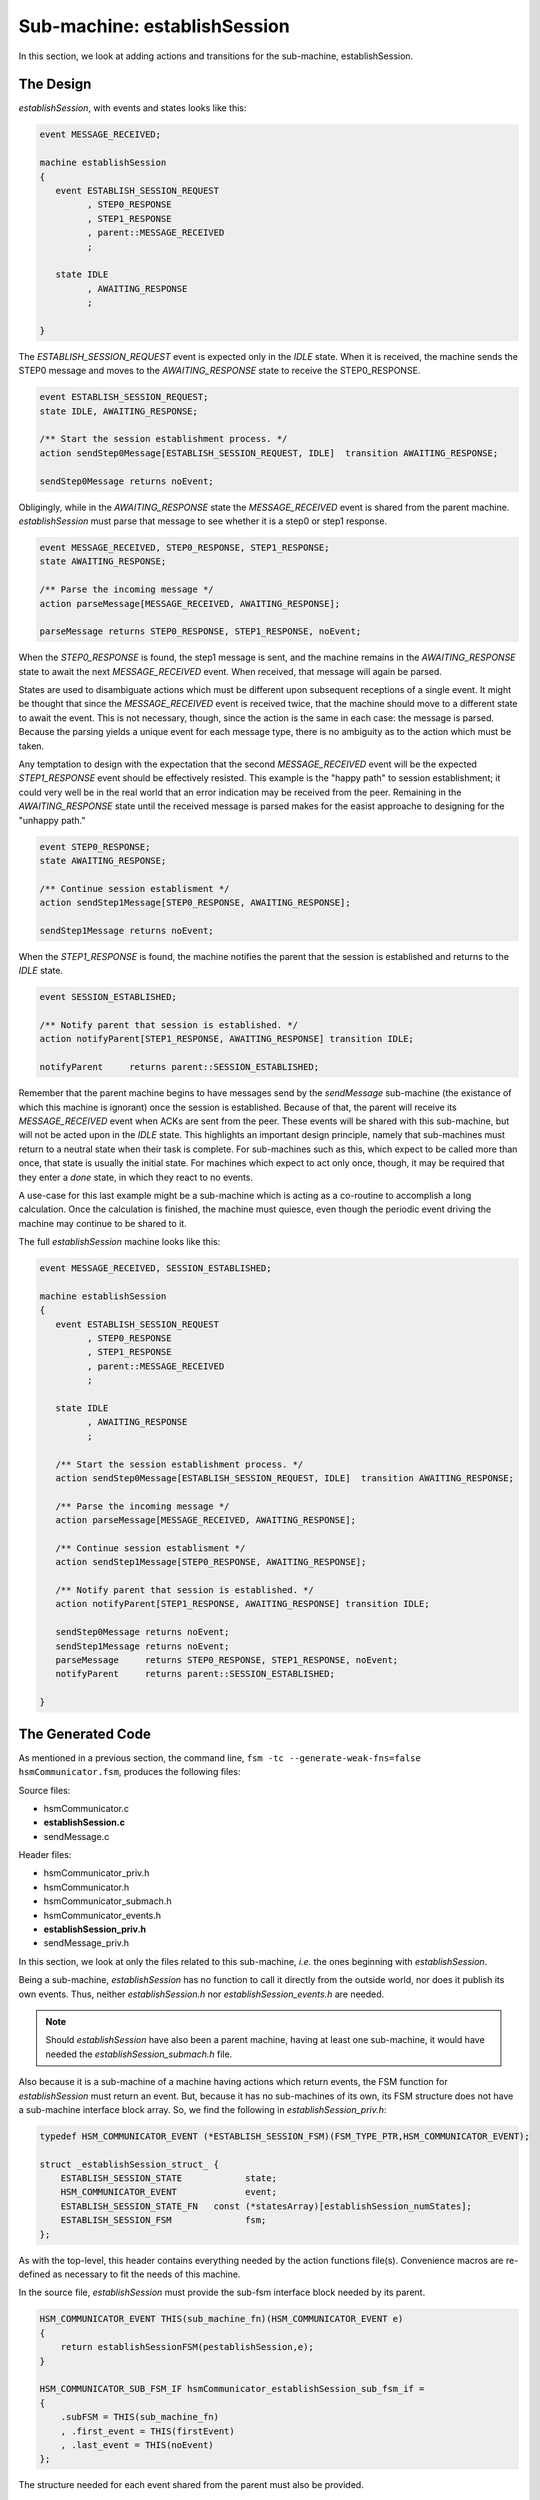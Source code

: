 .. role:: fsmlang(code)
	:language: fsmlang

=============================
Sub-machine: establishSession
=============================

In this section, we look at adding actions and transitions for the sub-machine, establishSession.

----------
The Design
----------

*establishSession*, with events and states looks like this:

.. code-block:: fsmlang

	event MESSAGE_RECEIVED;

	machine establishSession
	{
	   event ESTABLISH_SESSION_REQUEST
	         , STEP0_RESPONSE
	         , STEP1_RESPONSE
	         , parent::MESSAGE_RECEIVED
	         ;

	   state IDLE
	         , AWAITING_RESPONSE
	         ;

	}

The *ESTABLISH_SESSION_REQUEST* event is expected only in the *IDLE* state.  When it is received, the machine sends the STEP0 message
and moves to the *AWAITING_RESPONSE* state to receive the STEP0_RESPONSE.

.. code-block:: fsmlang

	event ESTABLISH_SESSION_REQUEST;
	state IDLE, AWAITING_RESPONSE;

	/** Start the session establishment process. */
	action sendStep0Message[ESTABLISH_SESSION_REQUEST, IDLE]  transition AWAITING_RESPONSE;

	sendStep0Message returns noEvent;

Obligingly, while in the *AWAITING_RESPONSE* state the *MESSAGE_RECEIVED* event is shared from the parent machine.  *establishSession*
must parse that message to see whether it is a step0 or step1 response.

.. code-block:: fsmlang

	event MESSAGE_RECEIVED, STEP0_RESPONSE, STEP1_RESPONSE;
	state AWAITING_RESPONSE;

	/** Parse the incoming message */
	action parseMessage[MESSAGE_RECEIVED, AWAITING_RESPONSE];

	parseMessage returns STEP0_RESPONSE, STEP1_RESPONSE, noEvent;

When the *STEP0_RESPONSE* is found, the step1 message is sent, and the machine remains in the *AWAITING_RESPONSE* state to await the
next *MESSAGE_RECEIVED* event.  When received, that message will again be parsed.

States are used to disambiguate actions which must be different upon subsequent receptions of a single event.  It might be thought that
since the *MESSAGE_RECEIVED* event is received twice, that the machine should move to a different state to await the event.  This is not
necessary, though, since the action is the same in each case: the message is parsed.  Because the parsing yields a unique event for each
message type, there is no ambiguity as to the action which must be taken.

Any temptation to design with the expectation that the second *MESSAGE_RECEIVED* event will be the expected *STEP1_RESPONSE* event should
be effectively resisted.  This example is the "happy path" to session establishment; it could very well be in the real world that an
error indication may be received from the peer.  Remaining in the *AWAITING_RESPONSE* state until the received message is parsed makes for
the easist approache to designing for the "unhappy path."

.. code-block:: fsmlang

	event STEP0_RESPONSE;
	state AWAITING_RESPONSE;

	/** Continue session establisment */
	action sendStep1Message[STEP0_RESPONSE, AWAITING_RESPONSE];

	sendStep1Message returns noEvent;

When the *STEP1_RESPONSE* is found, the machine notifies the parent that the session is established and returns to the *IDLE* state.

.. code-block:: fsmlang

	event SESSION_ESTABLISHED;

	/** Notify parent that session is established. */
	action notifyParent[STEP1_RESPONSE, AWAITING_RESPONSE] transition IDLE;

	notifyParent     returns parent::SESSION_ESTABLISHED;

Remember that the parent machine begins to have messages send by the *sendMessage* sub-machine (the existance of which this machine is
ignorant) once the session is established.  Because of that, the parent will receive its *MESSAGE_RECEIVED* event when ACKs are sent
from the peer.  These events will be shared with this sub-machine, but will not be acted upon in the *IDLE* state.  This highlights an
important design principle, namely that sub-machines must return to a neutral state when their task is complete.  For sub-machines such
as this, which expect to be called more than once, that state is usually the initial state.  For machines which expect to act only once,
though, it may be required that they enter a *done* state, in which they react to no events.

A use-case for this last example might be a sub-machine which is acting as a co-routine to accomplish a long calculation.  Once the
calculation is finished, the machine must quiesce, even though the periodic event driving the machine may continue to be shared to it.

The full *establishSession* machine looks like this:

.. code-block:: fsmlang

	event MESSAGE_RECEIVED, SESSION_ESTABLISHED;

	machine establishSession
	{
	   event ESTABLISH_SESSION_REQUEST
	         , STEP0_RESPONSE
	         , STEP1_RESPONSE
	         , parent::MESSAGE_RECEIVED
	         ;

	   state IDLE
	         , AWAITING_RESPONSE
	         ;

	   /** Start the session establishment process. */
	   action sendStep0Message[ESTABLISH_SESSION_REQUEST, IDLE]  transition AWAITING_RESPONSE;

	   /** Parse the incoming message */
	   action parseMessage[MESSAGE_RECEIVED, AWAITING_RESPONSE];

	   /** Continue session establisment */
	   action sendStep1Message[STEP0_RESPONSE, AWAITING_RESPONSE];

	   /** Notify parent that session is established. */
	   action notifyParent[STEP1_RESPONSE, AWAITING_RESPONSE] transition IDLE;

	   sendStep0Message returns noEvent;
	   sendStep1Message returns noEvent;
	   parseMessage     returns STEP0_RESPONSE, STEP1_RESPONSE, noEvent;
	   notifyParent     returns parent::SESSION_ESTABLISHED;

	}

------------------
The Generated Code
------------------

As mentioned in a previous section, the command line, ``fsm -tc --generate-weak-fns=false hsmCommunicator.fsm``, produces the
following files:

Source files:

* hsmCommunicator.c
* **establishSession.c**
* sendMessage.c 

Header files:

* hsmCommunicator_priv.h
* hsmCommunicator.h
* hsmCommunicator_submach.h
* hsmCommunicator_events.h
* **establishSession_priv.h**
* sendMessage_priv.h 

In this section, we look at only the files related to this sub-machine, *i.e.* the ones beginning with *establishSession*.

Being a sub-machine, *establishSession* has no function to call it directly from the outside world, nor does it publish its own events.
Thus, neither *establishSession.h* nor *establishSession_events.h* are needed.

.. note::

	Should *establishSession* have also been a parent machine, having at least one sub-machine, it would have needed the
	*establishSession_submach.h* file.

Also because it is a sub-machine of a machine having actions which return events, the FSM function for *establishSession* must return
an event.  But, because it has no sub-machines of its own, its FSM structure does not have a sub-machine interface block array.  So, we 
find the following in *establishSession_priv.h*:

.. code-block:: c

	typedef HSM_COMMUNICATOR_EVENT (*ESTABLISH_SESSION_FSM)(FSM_TYPE_PTR,HSM_COMMUNICATOR_EVENT);

	struct _establishSession_struct_ {
	    ESTABLISH_SESSION_STATE            state;
	    HSM_COMMUNICATOR_EVENT             event;
	    ESTABLISH_SESSION_STATE_FN   const (*statesArray)[establishSession_numStates];
	    ESTABLISH_SESSION_FSM              fsm;
	};

As with the top-level, this header contains everything needed by the action functions file(s).  Convenience macros are re-defined as
necessary to fit the needs of this machine.

In the source file, *establishSession* must provide the sub-fsm interface block needed by its parent.

.. code-block:: c

	HSM_COMMUNICATOR_EVENT THIS(sub_machine_fn)(HSM_COMMUNICATOR_EVENT e)
	{
	    return establishSessionFSM(pestablishSession,e);
	}
	
	HSM_COMMUNICATOR_SUB_FSM_IF hsmCommunicator_establishSession_sub_fsm_if =
	{
	    .subFSM = THIS(sub_machine_fn)
	    , .first_event = THIS(firstEvent)
	    , .last_event = THIS(noEvent)
	};

The structure needed for each event shared from the parent must also be provided.

.. code-block:: c

	HSM_COMMUNICATOR_SHARED_EVENT_STR establishSession_share_hsmCommunicator_MESSAGE_RECEIVED_str = {
	    .event               = THIS(MESSAGE_RECEIVED)
	    , .psub_fsm_if         = &hsmCommunicator_establishSession_sub_fsm_if
	};

The FSM function implementation is closer to that of a flat FSM, needing only to pass on any event returned from an action function,
when that event does not belong to this machine.

.. code-block:: c

	HSM_COMMUNICATOR_EVENT establishSessionFSM(pESTABLISH_SESSION pfsm, HSM_COMMUNICATOR_EVENT event)
	{
	    HSM_COMMUNICATOR_EVENT e = event;
	
	    while ((e != THIS(noEvent))
	            && (e >= THIS(firstEvent))
	          )
	    {
	
	#ifdef HSM_COMMUNICATOR_ESTABLISH_SESSION_DEBUG
	        if ((EVENT_IS_NOT_EXCLUDED_FROM_LOG(e))
	                && (e >= THIS(firstEvent))
	                && (e < THIS(noEvent))
	           )
	        {
	            DBG_PRINTF("event: %s; state: %s"
	                       ,ESTABLISH_SESSION_EVENT_NAMES[e - THIS(firstEvent)]
	                       ,ESTABLISH_SESSION_STATE_NAMES[pfsm->state]
	                      );
	        }
	#endif
	
	        /* This is read-only data to facilitate error reporting in action functions */
	        pfsm->event = e;
	
	        if ((e >= THIS(firstEvent))
	                && (e < THIS(noEvent))
	           )
	        {
	            e = ((* (*pfsm->statesArray)[pfsm->state])(pfsm,e));
	        }
	
	    }
	
	    return e == THIS(noEvent) ? PARENT(noEvent) : e;
	}

Note that a local *noEvent* will stop the loop, but must be transformed to the parent's *noEvent* in order to be returned (otherwise, the
parent would hand it back!).

Also note that should *establishSession* itself had had sub-machines, the conditional would have had an ``else`` block and 
a ``findAndRunSubmachine`` function.

The check on the event range for both the ``while`` and ``if`` constructs serves to capture local events.  In our example, recall that
the *parseMessage* action will return the local *STEP0_RESPONSE* and *STEP1_RESPONSE* events; these will fall in the range allowed in the
loop and the conditional.

.. code-block:: c

	HSM_COMMUNICATOR_EVENT UFMN(parseMessage)(FSM_TYPE_PTR pfsm)
	{
	    DBG_PRINTF("%s", __func__);
	    (void) pfsm;
	    static bool first = true;
	
	    return first ? (first = false, THIS(STEP0_RESPONSE)) : THIS(STEP1_RESPONSE);
	}

(This simplistic action function serves only to illustrate our point, of course.)

Our *notifyParent* action illustrates meaningfull communication back to the parent.

.. code-block:: c

	HSM_COMMUNICATOR_EVENT UFMN(notifyParent)(FSM_TYPE_PTR pfsm)
	{
	    DBG_PRINTF("%s", __func__);
	    (void) pfsm;
	    return PARENT(SESSION_ESTABLISHED);
	}

The parent *SESSION_ESTABLISED* event falls outside of our range check (being below THIS(firstEvent) - see *hsmCommunicator_events.h*), and
will thus end the loop.  Since it is not equal to our local *noEvent*, it will not be transformed, but will be returned unchanged to
the parent FSM function.  That function will see it as one of its own events and will act on it as directed by its own state chart.


